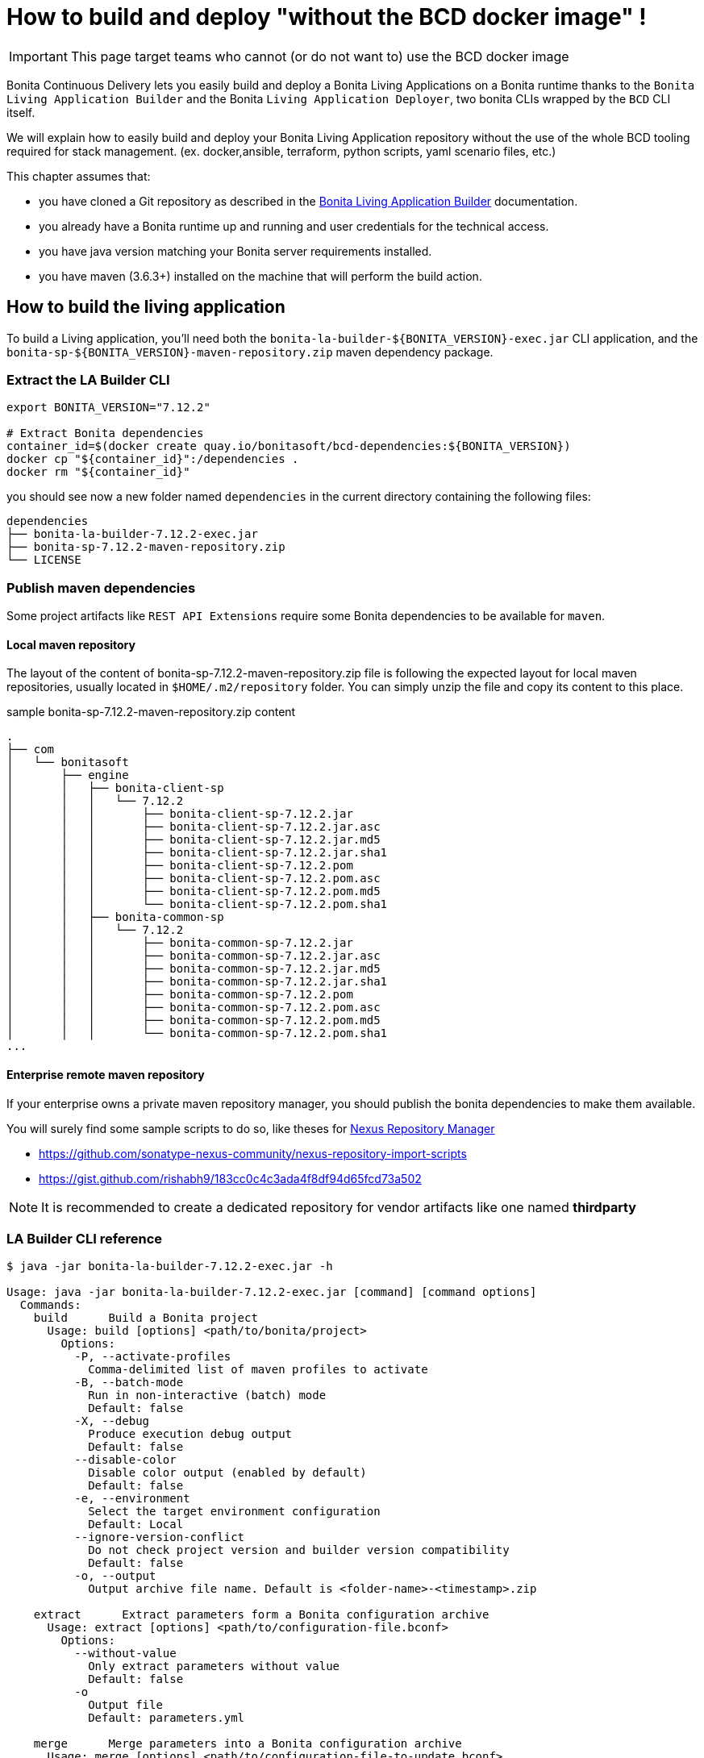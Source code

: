 = How to build and deploy "without the BCD docker image" !

IMPORTANT: This page target teams who cannot (or do not want to) use the BCD docker image

Bonita Continuous Delivery lets you easily build and deploy a Bonita Living Applications on a Bonita runtime thanks to the `Bonita Living Application Builder` and the Bonita `Living Application Deployer`, two bonita CLIs wrapped by the `BCD` CLI itself.

We will explain how to easily build and deploy your Bonita Living Application repository without the use of the whole BCD tooling required for stack management. (ex. docker,ansible, terraform, python scripts, yaml scenario files, etc.)

This chapter assumes that:

* you have cloned a Git repository as described in the xref:livingapp_build.adoc[Bonita Living Application Builder] documentation.
* you already have a Bonita runtime up and running and user credentials for the technical access.
* you have java version matching your Bonita server requirements installed.
* you have maven (3.6.3+) installed on the machine that will perform the build action.

== How to build the living application

To build a Living application, you'll need both the `bonita-la-builder-${BONITA_VERSION}-exec.jar` CLI application, and the `bonita-sp-${BONITA_VERSION}-maven-repository.zip` maven dependency package.

=== Extract the LA Builder CLI

[source,bash]
----
export BONITA_VERSION="7.12.2"

# Extract Bonita dependencies
container_id=$(docker create quay.io/bonitasoft/bcd-dependencies:${BONITA_VERSION})
docker cp "${container_id}":/dependencies .
docker rm "${container_id}"
----

you should see now a new folder named `dependencies` in the current directory containing the following files:

----
dependencies
├── bonita-la-builder-7.12.2-exec.jar
├── bonita-sp-7.12.2-maven-repository.zip
└── LICENSE
----

=== Publish maven dependencies

Some project artifacts like `REST API Extensions` require some Bonita dependencies to be available for `maven`.

==== Local maven repository


The layout of the content of bonita-sp-7.12.2-maven-repository.zip file is following the expected layout for local maven repositories, usually located in `$HOME/.m2/repository` folder.
You can simply unzip the file and copy its content to this place.

.sample bonita-sp-7.12.2-maven-repository.zip content
----
.
├── com
│   └── bonitasoft
│       ├── engine
│       │   ├── bonita-client-sp
│       │   │   └── 7.12.2
│       │   │       ├── bonita-client-sp-7.12.2.jar
│       │   │       ├── bonita-client-sp-7.12.2.jar.asc
│       │   │       ├── bonita-client-sp-7.12.2.jar.md5
│       │   │       ├── bonita-client-sp-7.12.2.jar.sha1
│       │   │       ├── bonita-client-sp-7.12.2.pom
│       │   │       ├── bonita-client-sp-7.12.2.pom.asc
│       │   │       ├── bonita-client-sp-7.12.2.pom.md5
│       │   │       └── bonita-client-sp-7.12.2.pom.sha1
│       │   ├── bonita-common-sp
│       │   │   └── 7.12.2
│       │   │       ├── bonita-common-sp-7.12.2.jar
│       │   │       ├── bonita-common-sp-7.12.2.jar.asc
│       │   │       ├── bonita-common-sp-7.12.2.jar.md5
│       │   │       ├── bonita-common-sp-7.12.2.jar.sha1
│       │   │       ├── bonita-common-sp-7.12.2.pom
│       │   │       ├── bonita-common-sp-7.12.2.pom.asc
│       │   │       ├── bonita-common-sp-7.12.2.pom.md5
│       │   │       └── bonita-common-sp-7.12.2.pom.sha1
...
----

==== Enterprise remote maven repository

If your enterprise owns a private maven repository manager, you should publish the bonita dependencies to make them available.

You will surely find some sample scripts to do so, like theses for https://help.sonatype.com/repomanager3[Nexus Repository Manager]

- https://github.com/sonatype-nexus-community/nexus-repository-import-scripts
- https://gist.github.com/rishabh9/183cc0c4c3ada4f8df94d65fcd73a502

NOTE: It is recommended to create a dedicated repository for vendor artifacts like one named *thirdparty*

=== LA Builder CLI reference

[source,bash]
----
$ java -jar bonita-la-builder-7.12.2-exec.jar -h

Usage: java -jar bonita-la-builder-7.12.2-exec.jar [command] [command options]
  Commands:
    build      Build a Bonita project
      Usage: build [options] <path/to/bonita/project>
        Options:
          -P, --activate-profiles
            Comma-delimited list of maven profiles to activate
          -B, --batch-mode
            Run in non-interactive (batch) mode
            Default: false
          -X, --debug
            Produce execution debug output
            Default: false
          --disable-color
            Disable color output (enabled by default)
            Default: false
          -e, --environment
            Select the target environment configuration
            Default: Local
          --ignore-version-conflict
            Do not check project version and builder version compatibility
            Default: false
          -o, --output
            Output archive file name. Default is <folder-name>-<timestamp>.zip

    extract      Extract parameters form a Bonita configuration archive
      Usage: extract [options] <path/to/configuration-file.bconf>
        Options:
          --without-value
            Only extract parameters without value
            Default: false
          -o
            Output file
            Default: parameters.yml

    merge      Merge parameters into a Bonita configuration archive
      Usage: merge [options] <path/to/configuration-file-to-update.bconf>
        Options:
        * -i
            Input parameter file
          -o
            Output file. By default, the  given configuration file is overwritten.
----

== How to deploy the living application

To deploy a Living application, you'll need the `bonita-la-deployer-${DEPLOYER_VERSION}.jar` CLI application.

=== Extract the LA Deployer CLI

[source,bash]
----
export BCD_VERSION="3.4.3"
export DEPLOYER_VERSION="0.1.35"

# Extract Bonita deployer
container_id=$(docker create quay.io/bonitasoft/bcd-controller:${BCD_VERSION})
docker cp "${container_id}":/usr/local/lib/bonita-la-deployer-${DEPLOYER_VERSION}.jar .
docker rm "${container_id}"
----

You should now have a jar file named `bonita-la-deployer-7.12.2.jar` in your current folder.

=== LA Deployer CLI reference

----
$ java -jar bonita-la-deployer-7.12.2.jar -h

usage: java -jar bonita-la-deployer-x.y.z.jar [-bc <bonita-configuration>] [-c <config>] [--debug] [--development]
       [--disable-certificate-check] [-f <file>] [-h] [--http-timeout <http-timeout>] [-p <password>] [-t <targetUrl>]
       [-u <username>]

Deploy an Application Archive and/or Application Configuration to a Bonita platform
 -bc,--bonita-configuration <bonita-configuration>   the Application Configuration to deploy
 -c,--config <config>                                property file used to override Rest API Extensions prior to
                                                     deploying them
    --debug                                          activate debug logs
    --development                                    Deploy for development environment (Eg. processes / profiles are
                                                     replaced if existing, ...)
    --disable-certificate-check                      disable all certificate validation when connecting to a https
                                                     server. Use this option when a self-signed certificate is used on
                                                     the target server.
 -f,--file <file>                                    the Application Archive to deploy
 -h,--help                                           print this message
    --http-timeout <http-timeout>                    the timeout (in seconds, default to 120) for http interactions
                                                     (read and write) with Bonita
 -p,--password <password>                            password to use to connect to Bonita
 -t,--targetUrl <targetUrl>                          url of the Bonita platform
 -u,--username <username>                            username to use to connect to Bonita

Examples:
java -jar bonita-la-deployer-x.y.z.jar -f <application_archive_zip_path>
java -jar bonita-la-deployer-x.y.z.jar -f <application_archive_folder_path> -t http://myhost/bonita
----

NOTE: If the targeted Bonita instance uses self-signed certificates, just follow standard instructions to add the certificates to the jvm keystore or use the `--disable-certificate-check` option

